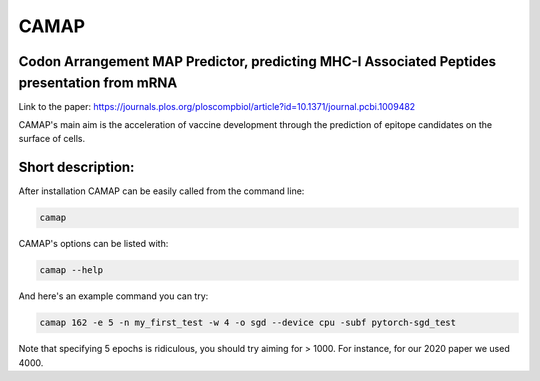 CAMAP
=====

Codon Arrangement MAP Predictor, predicting MHC-I Associated Peptides presentation from mRNA
--------------------------------------------------------------------------------------------

Link to the paper: https://journals.plos.org/ploscompbiol/article?id=10.1371/journal.pcbi.1009482

CAMAP's main aim is the acceleration of vaccine development through the prediction of epitope candidates on the surface of cells.


Short description:
------------------

After installation CAMAP can be easily called from the command line:

.. code:: shell

 camap

CAMAP's options can be listed with:

.. code:: shell

 camap --help

And here's an example command you can try:

.. code:: shell

 camap 162 -e 5 -n my_first_test -w 4 -o sgd --device cpu -subf pytorch-sgd_test

Note that specifying 5 epochs is ridiculous, you should try aiming for > 1000. For instance, for our 2020 paper we used 4000.
